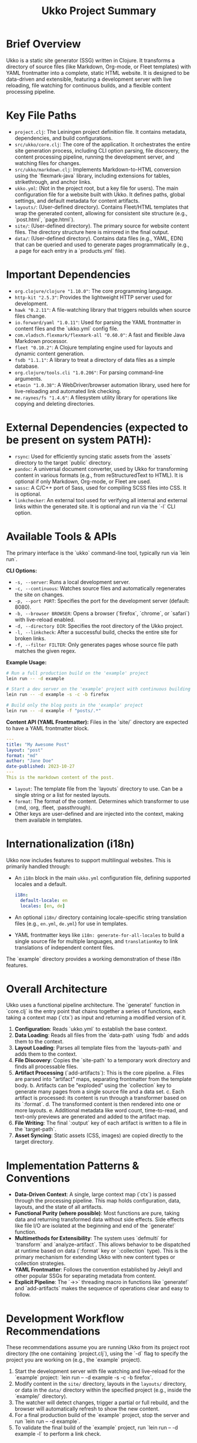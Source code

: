 #+title: Ukko Project Summary

* Brief Overview

Ukko is a static site generator (SSG) written in Clojure. It
transforms a directory of source files (like Markdown, Org-mode, or
Fleet templates) with YAML frontmatter into a complete, static HTML
website. It is designed to be data-driven and extensible, featuring a
development server with live reloading, file watching for continuous
builds, and a flexible content processing pipeline.

* Key File Paths

- =project.clj=: The Leiningen project definition file. It contains
  metadata, dependencies, and build configurations.
- =src/ukko/core.clj=: The core of the application. It orchestrates
  the entire site generation process, including CLI option parsing,
  file discovery, the content processing pipeline, running the
  development server, and watching files for changes.
- =src/ukko/markdown.clj=: Implements Markdown-to-HTML conversion
  using the `flexmark-java` library, including extensions for tables,
  strikethrough, and anchor links.
- =ukko.yml=: (Not in the project root, but a key file for users). The
  main configuration file for a website built with Ukko. It defines
  paths, global settings, and default metadata for content artifacts.
- =layouts/=: (User-defined directory). Contains Fleet/HTML templates
  that wrap the generated content, allowing for consistent site
  structure (e.g., `post.html`, `page.html`).
- =site/=: (User-defined directory). The primary source for website
  content files. The directory structure here is mirrored in the final
  output.
- =data/=: (User-defined directory). Contains data files (e.g., YAML,
  EDN) that can be queried and used to generate pages programmatically
  (e.g., a page for each entry in a `products.yml` file).

* Important Dependencies

- =org.clojure/clojure "1.10.0"=: The core programming language.
- =http-kit "2.5.3"=: Provides the lightweight HTTP server used for development.
- =hawk "0.2.11"=: A file-watching library that triggers rebuilds when source files change.
- =io.forward/yaml "1.0.11"=: Used for parsing the YAML frontmatter in content files and the `ukko.yml` config file.
- =com.vladsch.flexmark/flexmark-all "0.60.0"=: A fast and flexible Java Markdown processor.
- =fleet "0.10.2"=: A Clojure templating engine used for layouts and dynamic content generation.
- =fsdb "1.1.1"=: A library to treat a directory of data files as a simple database.
- =org.clojure/tools.cli "1.0.206"=: For parsing command-line arguments.
- =etaoin "1.0.38"=: A WebDriver/browser automation library, used here for live-reloading and automated link checking.
- =me.raynes/fs "1.4.6"=: A filesystem utility library for operations like copying and deleting directories.

* External Dependencies (expected to be present on system PATH):
  - =rsync=: Used for efficiently syncing static assets from the `assets` directory to the target `public` directory.
  - =pandoc=: A universal document converter, used by Ukko for transforming content in various formats (e.g., from reStructuredText to HTML). It is optional if only Markdown, Org-mode, or Fleet are used.
  - =sassc=: A C/C++ port of Sass, used for compiling SCSS files into CSS. It is optional.
  - =linkchecker=: An external tool used for verifying all internal and external links within the generated site. It is optional and run via the `-l` CLI option.

* Available Tools & APIs

The primary interface is the `ukko` command-line tool, typically run via `lein run`.

**CLI Options:**
- =-s, --server=: Runs a local development server.
- =-c, --continuous=: Watches source files and automatically regenerates the site on changes.
- =-p, --port PORT=: Specifies the port for the development server (default: 8080).
- =-b, --browser BROWSER=: Opens a browser (`firefox`, `chrome`, or `safari`) with live-reload enabled.
- =-d, --directory DIR=: Specifies the root directory of the Ukko project.
- =-l, --linkcheck=: After a successful build, checks the entire site for broken links.
- =-f, --filter FILTER=: Only generates pages whose source file path matches the given regex.

**Example Usage:**
#+begin_src sh
# Run a full production build on the 'example' project
lein run -- -d example

# Start a dev server on the 'example' project with continuous building and open in firefox
lein run -- -d example -s -c -b firefox

# Build only the blog posts in the 'example' project
lein run -- -d example -f "posts/.*"
#+end_src

**Content API (YAML Frontmatter):**
Files in the `site/` directory are expected to have a YAML frontmatter block.

#+begin_src yaml
---
title: "My Awesome Post"
layout: "post"
format: "md"
author: "Jane Doe"
date-published: 2023-10-27
---
This is the markdown content of the post.
#+end_src

- =layout=: The template file from the `layouts` directory to use. Can be a single string or a list for nested layouts.
- =format=: The format of the content. Determines which transformer to use (:md, :org, :fleet, :passthrough).
- Other keys are user-defined and are injected into the context, making them available in templates.

* Internationalization (i18n)

Ukko now includes features to support multilingual websites. This is primarily handled through:

-   An =i18n= block in the main =ukko.yml= configuration file, defining supported locales and a default.
    #+begin_src yaml
    i18n:
      default-locale: en
      locales: [en, de]
    #+end_src
-   An optional =i18n/= directory containing locale-specific string translation files (e.g., =en.yml=, =de.yml=) for use in templates.
-   YAML frontmatter keys like =i18n: generate-for-all-locales= to build a single source file for multiple languages, and =translationKey= to link translations of independent content files.

The `example` directory provides a working demonstration of these i18n features.

* Overall Architecture

Ukko uses a functional pipeline architecture. The `generate!` function
in `core.clj` is the entry point that chains together a series of
functions, each taking a context map (`ctx`) as input and returning a
modified version of it.

1.  *Configuration*: Reads `ukko.yml` to establish the base context.
2.  *Data Loading*: Reads all files from the `data-path` using `fsdb`
   and adds them to the context.
3.  *Layout Loading*: Parses all template files from the
   `layouts-path` and adds them to the context.
4.  *File Discovery*: Copies the `site-path` to a temporary work
   directory and finds all processable files.
5.  *Artifact Processing* (`add-artifacts`): This is the core pipeline.
    a. Files are parsed into "artifact" maps, separating frontmatter
       from the template body.
    b. Artifacts can be "exploded" using the `collection` key to
       generate many pages from a single source file and a data set.
    c. Each artifact is processed: its content is run through a transformer based on its `:format`.
    d. The transformed content is then rendered into one or more
       layouts.
    e. Additional metadata like word count, time-to-read, and
       text-only previews are generated and added to the artifact map.
6.  *File Writing*: The final `:output` key of each artifact is written to a file in the `target-path`.
7.  *Asset Syncing*: Static assets (CSS, images) are copied directly to the target directory.

* Implementation Patterns & Conventions

- *Data-Driven Context*: A single, large context map (`ctx`) is passed through the processing pipeline. This map holds configuration, data, layouts, and the state of all artifacts.
- *Functional Purity (where possible)*: Most functions are pure, taking data and returning transformed data without side effects. Side effects like file I/O are isolated at the beginning and end of the `generate!` function.
- *Multimethods for Extensibility*: The system uses `defmulti` for `transform` and `analyze-artifact`. This allows behavior to be dispatched at runtime based on data (`:format` key or `:collection` type). This is the primary mechanism for extending Ukko with new content types or collection strategies.
- *YAML Frontmatter*: Follows the convention established by Jekyll and other popular SSGs for separating metadata from content.
- *Explicit Pipeline*: The `->>` threading macro in functions like `generate!` and `add-artifacts` makes the sequence of operations clear and easy to follow.

* Development Workflow Recommendations

These recommendations assume you are running Ukko from its project root directory (the one containing `project.clj`), using the `-d` flag to specify the project you are working on (e.g., the `example` project).

1.  Start the development server with file watching and live-reload for the `example` project: `lein run -- -d example -s -c -b firefox`.
2.  Modify content in the =site/= directory, layouts in the =layouts/= directory, or data in the =data/= directory within the specified project (e.g., inside the `example/` directory).
3.  The watcher will detect changes, trigger a partial or full rebuild, and the browser will automatically refresh to show the new content.
4.  For a final production build of the `example` project, stop the server and run `lein run -- -d example`.
5.  To validate the final build of the `example` project, run `lein run -- -d example -l` to perform a link check.

* Extension Points

- *Add a new content format*: To support a format like AsciiDoc, you would:
  1. Add the required Clojure/Java library to `project.clj`.
  2. Create a new `defmethod` for the `transform` multimethod in `src/ukko/core.clj` that dispatches on the new format keyword (e.g., `:asciidoc`). This method would contain the logic to convert the AsciiDoc text to HTML.
- *Add a new collection strategy*: To generate pages in a new way, you can add a `defmethod` for the `analyze-artifact` multimethod, dispatching on a new type of value for the `:collection` key in the frontmatter.
- *Programmatic API*: The functions within `ukko.core` (like `generate!`) can be required and called from other Clojure code, allowing Ukko to be embedded in more complex build systems.